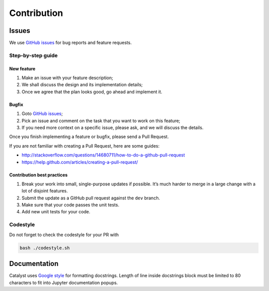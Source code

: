 Contribution
==================

Issues
------

We use `GitHub issues`_ for bug reports and feature requests.

Step-by-step guide
^^^^^^^^^^^^^^^^^^

New feature
'''''''''''

1. Make an issue with your feature description;
2. We shall discuss the design and its implementation details;
3. Once we agree that the plan looks good, go ahead and implement it.

Bugfix
''''''

1. Goto `GitHub issues`_;
2. Pick an issue and comment on the task that you want to work on this
   feature;
3. If you need more context on a specific issue, please ask, and we will
   discuss the details.

Once you finish implementing a feature or bugfix, please send a Pull
Request.

If you are not familiar with creating a Pull Request, here are some
guides:

- http://stackoverflow.com/questions/14680711/how-to-do-a-github-pull-request
- https://help.github.com/articles/creating-a-pull-request/

Contribution best practices
'''''''''''''''''''''''''''

1. Break your work into small, single-purpose updates if possible. It’s
   much harder to merge in a large change with a lot of disjoint
   features.
2. Submit the update as a GitHub pull request against the ``dev``
   branch.
3. Make sure that your code passes the unit tests.
4. Add new unit tests for your code.

Codestyle
^^^^^^^^^

Do not forget to check the codestyle for your PR with

.. code-block:: bash

    bash ./codestyle.sh



Documentation
-------------

Catalyst uses `Google style`_ for formatting docstrings. Length of line
inside docstrings block must be limited to 80 characters to fit into
Jupyter documentation popups.

.. _GitHub issues: https://github.com/catalyst-team/catalyst/issues
.. _Google style: http://sphinxcontrib-napoleon.readthedocs.io/en/latest/example_google.html